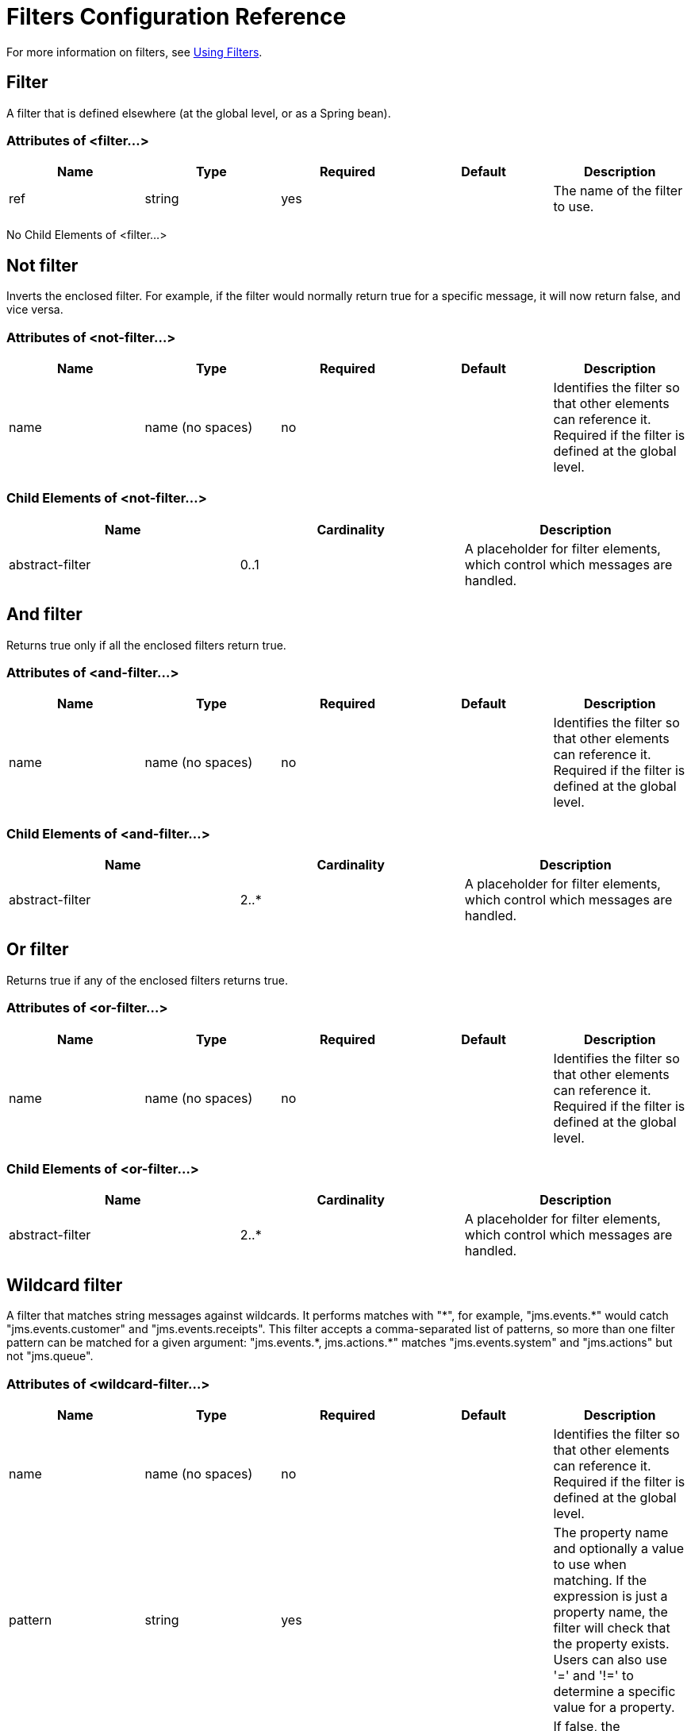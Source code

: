 = Filters Configuration Reference
:keywords: studio, esb, filters, conditional, gates

For more information on filters, see link:/mule-user-guide/v/3.3/using-filters[Using Filters].

== Filter

A filter that is defined elsewhere (at the global level, or as a Spring bean).

=== Attributes of <filter...>

[%header,cols="5*"]
|===
|Name |Type |Required |Default |Description
|ref |string |yes |  |The name of the filter to use.
|===

No Child Elements of <filter...>

== Not filter

Inverts the enclosed filter. For example, if the filter would normally return true for a specific message, it will now return false, and vice versa.

=== Attributes of <not-filter...>

[%header,cols="5*"]
|===
|Name |Type |Required |Default |Description
|name |name (no spaces) |no |  |Identifies the filter so that other elements can reference it. Required if the filter is defined at the global level.
|===

=== Child Elements of <not-filter...>

[%header,cols="34,33,33"]
|===
|Name |Cardinality |Description
|abstract-filter |0..1 |A placeholder for filter elements, which control which messages are handled.
|===

== And filter

Returns true only if all the enclosed filters return true.

=== Attributes of <and-filter...>

[%header,cols="5*"]
|===
|Name |Type |Required |Default |Description
|name |name (no spaces) |no |  |Identifies the filter so that other elements can reference it. Required if the filter is defined at the global level.
|===

=== Child Elements of <and-filter...>

[%header,cols="34,33,33"]
|===
|Name |Cardinality |Description
|abstract-filter |2..* |A placeholder for filter elements, which control which messages are handled.
|===

== Or filter

Returns true if any of the enclosed filters returns true.

=== Attributes of <or-filter...>

[%header,cols="5*"]
|===
|Name |Type |Required |Default |Description
|name |name (no spaces) |no |  |Identifies the filter so that other elements can reference it. Required if the filter is defined at the global level.
|===

=== Child Elements of <or-filter...>

[%header,cols="34,33,33"]
|===
|Name |Cardinality |Description
|abstract-filter |2..* |A placeholder for filter elements, which control which messages are handled.
|===

== Wildcard filter

A filter that matches string messages against wildcards. It performs matches with "\*", for example, "jms.events.*" would catch "jms.events.customer" and "jms.events.receipts". This filter accepts a comma-separated list of patterns, so more than one filter pattern can be matched for a given argument: "jms.events.\*, jms.actions.*" matches "jms.events.system" and "jms.actions" but not "jms.queue".

=== Attributes of <wildcard-filter...>

[%header,cols="5*"]
|===
|Name |Type |Required |Default |Description
|name |name (no spaces) |no |  |Identifies the filter so that other elements can reference it. Required if the filter is defined at the global level.
|pattern |string |yes |  |The property name and optionally a value to use when matching. If the expression is just a property name, the filter will check that the property exists. Users can also use '=' and '!=' to determine a specific value for a property.
|caseSensitive |boolean |no |true |If false, the comparison ignores case.
|===

No Child Elements of <wildcard-filter...>

== Expression filter

A filter that can evaluate a range of expressions. It supports some base expression types such as header, payload (payload type), regex, and wildcard.

=== Attributes of <expression-filter...>

[%header,cols="5*"]
|=====
|Name |Type |Required |Default |Description
|name |name (no spaces) |no |  |Identifies the filter so that other elements can reference it. Required if the filter is defined at the global level.
|evaluator |expressionFilterEvaluators |no |  |The expression evaluator to use. The expression filter supports some types such as header, payload, exception, wildcard, and regex, that are built-in filters not registered with the ExpressionEvaluatorManager. All others are registered with the ExpressionEvaluatorManager. Where XPath, bean, and ONGL are used, the expression should be a boolean expression.
|expression |string |yes |  |The expression that will be evaluated. This should always be a boolean expression. The syntax of the expression will be determined by the expression language being used.
|customEvaluator |name (no spaces) |no |  |Must be set if the evaluator is set to custom. The custom evaluator must be registered with the ExpressionEvaluatorManager if it is to be used here.
|nullReturnsTrue |boolean |no |  |Whether the filter should return true if the specified expression returns null.
|=====

No Child Elements of <expression-filter...>


== Regex filter

A filter that matches string messages against a regular expression. The Java regular expression engine (java.util.regex.Pattern) is used.

=== Attributes of <regex-filter...>

[%header,cols="5*"]
|===
|Name |Type |Required |Default |Description
|name |name (no spaces) |no |  |Identifies the filter so that other elements can reference it. Required if the filter is defined at the global level.
|pattern |string |yes |  |The property name and optionally a value to use when matching. If the expression is just a property name, the filter will check that the property exists. Users can also use '=' and '!=' to determine a specific value for a property.
|flags |string |no |  |Comma-separated list of flags for compiling the pattern. Valid values are CASE_INSENSITIVE, MULTILINE, DOTALL, UNICODE_CASE and CANON_EQ.
|===

NO Child Elements of <regex-filter...>

== Message property filter

A filter that matches properties on a message. This can be very useful, as the message properties represent all the meta information about the message from the underlying transport, so for a message received over HTTP, you can check for HTTP headers and so forth. The pattern should be expressed as a key/value pair, such as "propertyName=value". If you want to compare more than one property, you can use the logic filters for And, Or, and Not expressions. By default, the comparison is case sensitive, which you can override with the 'caseSensitive' property.

=== Attributes of <message-property-filter...>

[%header,cols="5*"]
|===
|Name |Type |Required |Default |Description
|name |name (no spaces) |no |  |Identifies the filter so that other elements can reference it. Required if the filter is defined at the global level.
|pattern |string |yes |  |The property name and optionally a value to use when matching. If the expression is just a property name, the filter will check that the property exists. Users can also use '=' and '!=' to determine a specific value for a property.
|caseSensitive |boolean |no |true |If false, the comparison ignores case.
|scope |enumeration |no |outbound |Property scope to lookup the value from (default: outbound)
|===

No Child Elements of <message-property-filter...>


== Exception type filter

A filter that matches the type of an exception.

=== Attributes of <exception-type-filter...>

[%header,cols="5*"]
|===
|Name |Type |Required |Default |Description
|name |name (no spaces) |no |  |Identifies the filter so that other elements can reference it. Required if the filter is defined at the global level.
|expectedType |class name |yes |  |The expected class used in the comparison.
|===

No Child Elements of <exception-type-filter...>

== Payload type filter

A filter that matches the type of the payload.

=== Attributes of <payload-type-filter...>

[%header,cols="5*"]
|===
|Name |Type |Required |Default |Description
|name |name (no spaces) |no |  |Identifies the filter so that other elements can reference it. Required if the filter is defined at the global level.
|expectedType |class name |yes |  |The expected class used in the comparison.
|===

No Child Elements of <payload-type-filter...>


== Custom filter

A user-implemented filter.

=== Attributes of <custom-filter...>

[%header,cols="5*"]
|===
|Name |Type |Required |Default |Description
|name |name (no spaces) |no |  |Identifies the filter so that other elements can reference it. Required if the filter is defined at the global level.
|class |class name |no |  |An implementation of the Filter interface.
|===

=== Child Elements of <custom-filter...>

[%header,cols="34,33,33"]
|===
|Name |Cardinality |Description
|spring:property |0..* |Spring-style property element for custom configuration.
|===

== Encryption security filter

A filter that provides password-based encyption.

=== Attributes of <encryption-security-filter...>

[%header,cols="5*"]
|===
|Name |Type |Required |Default |Description
|strategy-ref |string |no |  |The name of the encryption strategy to use. This should be configured using the ' password-encryption-strategy ' element, inside a ' security-manager ' element at the top level.
|===

No Child Elements of <encryption-security-filter...>


== See Also

* link:http://training.mulesoft.com[MuleSoft Training]
* link:https://www.mulesoft.com/webinars[MuleSoft Webinars]
* link:http://blogs.mulesoft.com[MuleSoft Blogs]
* link:http://forums.mulesoft.com[MuleSoft Forums]
